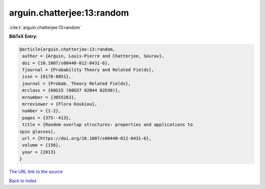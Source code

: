 arguin.chatterjee:13:random
===========================

:cite:t:`arguin.chatterjee:13:random`

**BibTeX Entry:**

.. code-block:: bibtex

   @article{arguin.chatterjee:13:random,
    author = {Arguin, Louis-Pierre and Chatterjee, Sourav},
    doi = {10.1007/s00440-012-0431-6},
    fjournal = {Probability Theory and Related Fields},
    issn = {0178-8051},
    journal = {Probab. Theory Related Fields},
    mrclass = {60G15 (60G57 82B44 82D30)},
    mrnumber = {3055263},
    mrreviewer = {Flora Koukiou},
    number = {1-2},
    pages = {375--413},
    title = {Random overlap structures: properties and applications to
   spin glasses},
    url = {https://doi.org/10.1007/s00440-012-0431-6},
    volume = {156},
    year = {2013}
   }

`The URL link to the source <ttps://doi.org/10.1007/s00440-012-0431-6}>`__


`Back to index <../By-Cite-Keys.html>`__
